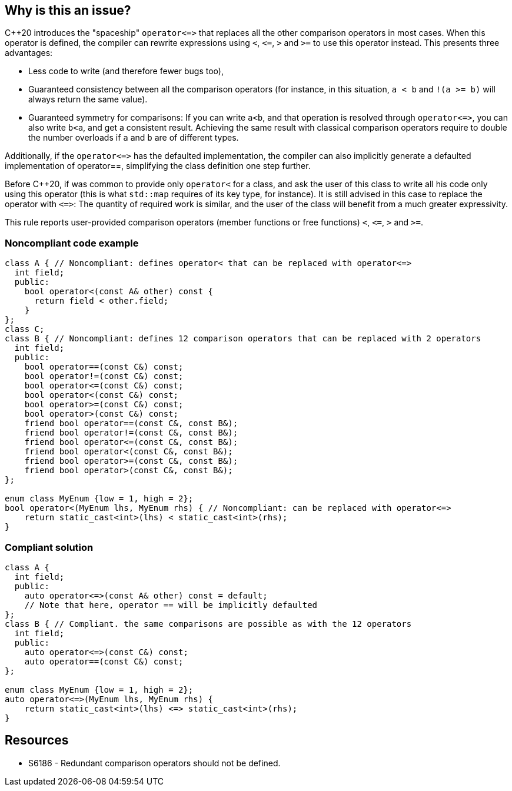 == Why is this an issue?

{cpp}20 introduces the "spaceship" ``++operator<=>++`` that replaces all the other comparison operators in most cases. When this operator is defined, the compiler can rewrite expressions using ``++<++``, ``++<=++``, ``++>++`` and ``++>=++`` to use this operator instead. This presents three advantages: 

* Less code to write (and therefore fewer bugs too),
* Guaranteed consistency between all the comparison operators (for instance, in this situation, ``++a < b++`` and ``++!(a >= b)++`` will always return the same value).
* Guaranteed symmetry for comparisons: If you can write ``++a<b++``, and that operation is resolved through ``++operator<=>++``, you can also write ``++b<a++``, and get a consistent result. Achieving the same result with classical comparison operators require to double the number overloads if ``++a++`` and ``++b++`` are of different types. 

Additionally, if the ``++operator<=>++`` has the defaulted implementation, the compiler can also implicitly generate a defaulted implementation of operator==, simplifying the class definition one step further.


Before {cpp}20, if was common to provide only ``++operator<++`` for a class, and ask the user of this class to write all his code only using this operator (this is what ``++std::map++`` requires of its key type, for instance). It is still advised in this case to replace the operator with ``++<=>++``: The quantity of required work is similar, and the user of the class will benefit from a much greater expressivity.


This rule reports user-provided comparison operators (member functions or free functions) ``++<++``, ``++<=++``, ``++>++`` and ``++>=++``.


=== Noncompliant code example

[source,cpp]
----
class A { // Noncompliant: defines operator< that can be replaced with operator<=>
  int field;
  public:
    bool operator<(const A& other) const {
      return field < other.field;
    }
};
class C;
class B { // Noncompliant: defines 12 comparison operators that can be replaced with 2 operators
  int field;
  public:
    bool operator==(const C&) const;
    bool operator!=(const C&) const;
    bool operator<=(const C&) const;
    bool operator<(const C&) const;
    bool operator>=(const C&) const;
    bool operator>(const C&) const;
    friend bool operator==(const C&, const B&);
    friend bool operator!=(const C&, const B&);
    friend bool operator<=(const C&, const B&);
    friend bool operator<(const C&, const B&);
    friend bool operator>=(const C&, const B&);
    friend bool operator>(const C&, const B&);
};

enum class MyEnum {low = 1, high = 2};
bool operator<(MyEnum lhs, MyEnum rhs) { // Noncompliant: can be replaced with operator<=>
    return static_cast<int>(lhs) < static_cast<int>(rhs);
}
----


=== Compliant solution

[source,cpp]
----
class A {
  int field;
  public:
    auto operator<=>(const A& other) const = default;
    // Note that here, operator == will be implicitly defaulted
};
class B { // Compliant. the same comparisons are possible as with the 12 operators
  int field;
  public:
    auto operator<=>(const C&) const;
    auto operator==(const C&) const;
};

enum class MyEnum {low = 1, high = 2};
auto operator<=>(MyEnum lhs, MyEnum rhs) {
    return static_cast<int>(lhs) <=> static_cast<int>(rhs);
}
----


== Resources

* S6186 - Redundant comparison operators should not be defined.


ifdef::env-github,rspecator-view[]
'''
== Comments And Links
(visible only on this page)

=== relates to: S6186

=== is related to: S6230

endif::env-github,rspecator-view[]
